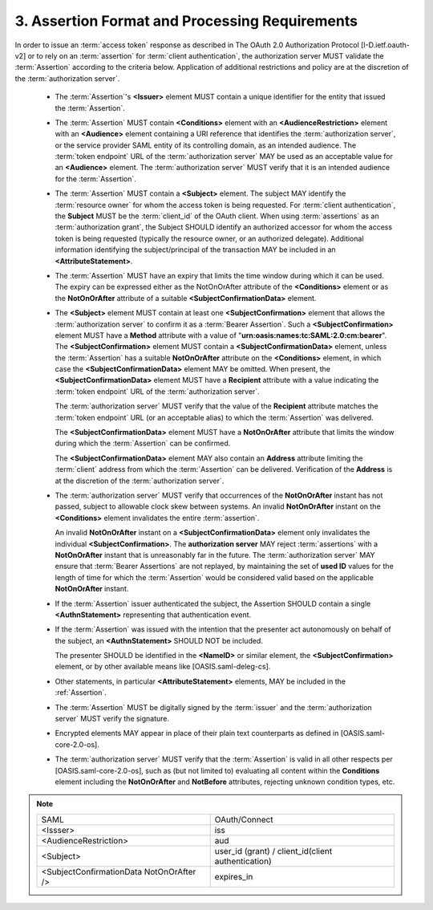 3.  Assertion Format and Processing Requirements
========================================================================

In order to issue an :term:`access token` response 
as described in The OAuth 2.0 Authorization Protocol 
[I-D.ietf.oauth-v2] 
or to rely on an :term:`assertion` for :term:`client authentication`, 
the authorization server MUST validate the :term:`Assertion` according 
to the criteria below.  
Application of additional restrictions and policy are 
at the discretion of the :term:`authorization server`.

   -  The :term:`Assertion`'s **<Issuer>** element MUST contain 
      a unique identifier for the entity that issued the :term:`Assertion`.

   -  The :term:`Assertion` MUST contain **<Conditions>** element 
      with an **<AudienceRestriction>** element with an **<Audience>** element
      containing a URI reference that identifies the :term:`authorization server`, 
      or the service provider SAML entity of its controlling domain, 
      as an intended audience.  
      The :term:`token endpoint` URL of the :term:`authorization server` 
      MAY be used as an acceptable value for an **<Audience>** element.  
      The :term:`authorization server` MUST verify that 
      it is an intended audience for the :term:`Assertion`.

   -  The :term:`Assertion` MUST contain a **<Subject>** element.  
      The subject MAY identify the :term:`resource owner` 
      for whom the access token is being requested.  
      For :term:`client authentication`, 
      the **Subject** MUST be the :term:`client_id` of the OAuth client.  
      When using :term:`assertions` as an :term:`authorization grant`, 
      the Subject SHOULD identify an authorized accessor 
      for whom the access token is being requested 
      (typically the resource owner, or an authorized delegate).  
      Additional information identifying the subject/principal of the transaction
      MAY be included in an **<AttributeStatement>**.

   -  The :term:`Assertion` MUST have an expiry that limits the time window 
      during which it can be used.  
      The expiry can be expressed either as the NotOnOrAfter attribute of 
      the **<Conditions>** element or as the **NotOnOrAfter** attribute of a suitable 
      **<SubjectConfirmationData>** element.

   -  The **<Subject>** element MUST contain at least one **<SubjectConfirmation>** element 
      that allows the :term:`authorization server` to confirm it as a :term:`Bearer Assertion`.  
      Such a **<SubjectConfirmation>** element MUST have a **Method** attribute 
      with a value of "**urn:oasis:names:tc:SAML:2.0:cm:bearer**".  
      The **<SubjectConfirmation>** element MUST contain 
      a **<SubjectConfirmationData>** element, 
      unless the :term:`Assertion` has a suitable **NotOnOrAfter** attribute 
      on the **<Conditions>** element, 
      in which case the **<SubjectConfirmationData>** element MAY be omitted.
      When present, the **<SubjectConfirmationData>** element MUST have a
      **Recipient** attribute with a value indicating the :term:`token endpoint` URL
      of the :term:`authorization server`.  

      The :term:`authorization server` MUST verify
      that the value of the **Recipient** attribute matches 
      the :term:`token endpoint` URL (or an acceptable alias) 
      to which the :term:`Assertion` was delivered.  

      The **<SubjectConfirmationData>** element MUST have a
      **NotOnOrAfter** attribute that limits the window during which the
      :term:`Assertion` can be confirmed.  

      The **<SubjectConfirmationData>** element
      MAY also contain an **Address** attribute limiting the :term:`client` address
      from which the :term:`Assertion` can be delivered.  
      Verification of the **Address** is at the discretion of the :term:`authorization server`.

   -  The :term:`authorization server` MUST verify that occurrences of the
      **NotOnOrAfter** instant has not passed, 
      subject to allowable clock skew between systems.  
      An invalid **NotOnOrAfter** instant on the **<Conditions>** element 
      invalidates the entire :term:`assertion`.  

      An invalid **NotOnOrAfter** instant on a **<SubjectConfirmationData>** element only
      invalidates the individual **<SubjectConfirmation>**.  
      The **authorization server** MAY reject :term:`assertions` with a **NotOnOrAfter**
      instant that is unreasonably far in the future.  
      The :term:`authorization server` MAY ensure that :term:`Bearer Assertions` are not replayed, 
      by maintaining the set of **used ID** values for the length of time for
      which the :term:`Assertion` would be considered valid 
      based on the applicable **NotOnOrAfter** instant.

   -  If the :term:`Assertion` issuer authenticated the subject, 
      the Assertion SHOULD contain a single **<AuthnStatement>** 
      representing that authentication event.

   -  If the :term:`Assertion` was issued with the intention that 
      the presenter act autonomously on behalf of the subject, 
      an **<AuthnStatement>** SHOULD NOT be included.  

      The presenter SHOULD be identified in the **<NameID>** or similar element, 
      the **<SubjectConfirmation>** element, or
      by other available means like [OASIS.saml-deleg-cs].

   -  Other statements, in particular **<AttributeStatement>** elements, MAY
      be included in the :ref:`Assertion`.

   -  The :term:`Assertion` MUST be digitally signed by the :term:`issuer` and the
      :term:`authorization server` MUST verify the signature.

   -  Encrypted elements MAY appear in place of their plain text
      counterparts as defined in [OASIS.saml-core-2.0-os].

   -  The :term:`authorization server` MUST verify that the :term:`Assertion` is valid
      in all other respects per [OASIS.saml-core-2.0-os], 
      such as (but not limited to) evaluating all content within the **Conditions**
      element including the **NotOnOrAfter** and **NotBefore** attributes,
      rejecting unknown condition types, etc.



.. note::

    .. list-table:: 

        *   - SAML
            - OAuth/Connect

        *   - <Issser>
            - iss

        *   - <AudienceRestriction>
            - aud

        *   - <Subject>
            - user_id (grant) / client_id(client authentication)

        *   - <SubjectConfirmationData NotOnOrAfter />
            - expires_in

